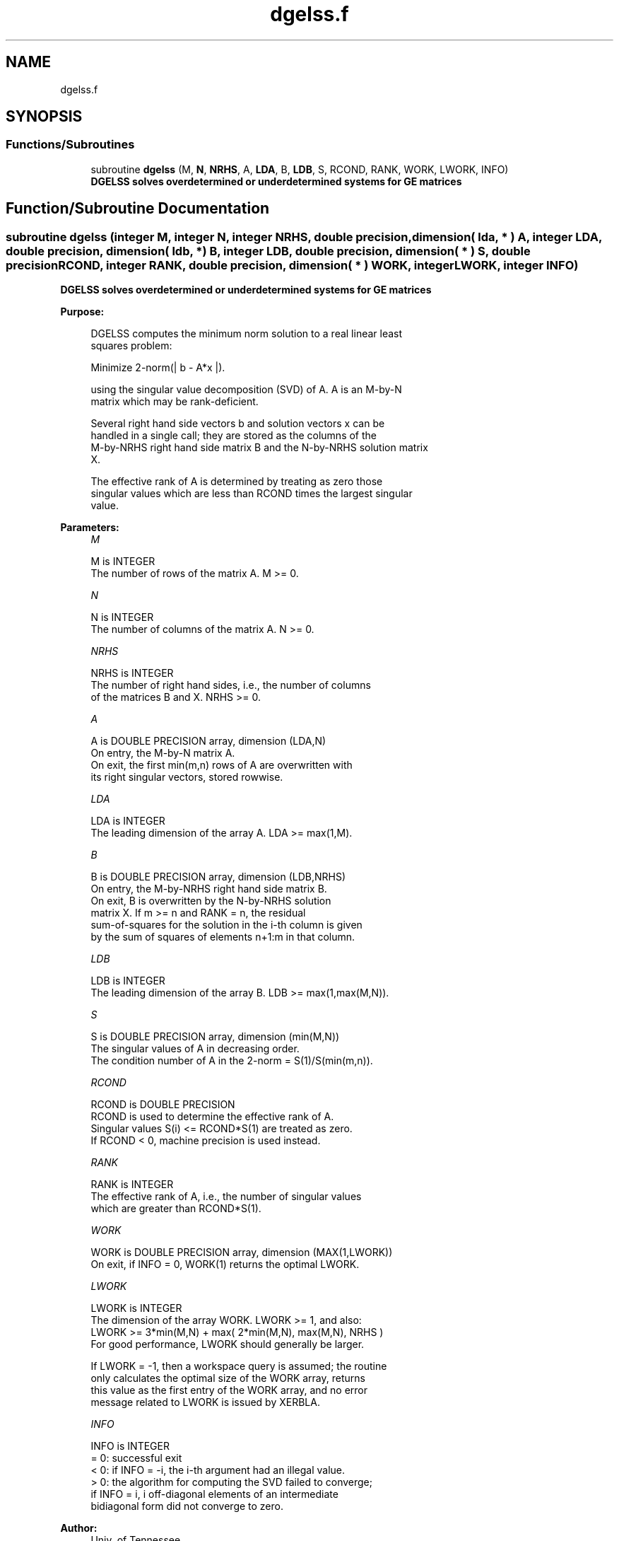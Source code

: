 .TH "dgelss.f" 3 "Tue Nov 14 2017" "Version 3.8.0" "LAPACK" \" -*- nroff -*-
.ad l
.nh
.SH NAME
dgelss.f
.SH SYNOPSIS
.br
.PP
.SS "Functions/Subroutines"

.in +1c
.ti -1c
.RI "subroutine \fBdgelss\fP (M, \fBN\fP, \fBNRHS\fP, A, \fBLDA\fP, B, \fBLDB\fP, S, RCOND, RANK, WORK, LWORK, INFO)"
.br
.RI "\fB DGELSS solves overdetermined or underdetermined systems for GE matrices\fP "
.in -1c
.SH "Function/Subroutine Documentation"
.PP 
.SS "subroutine dgelss (integer M, integer N, integer NRHS, double precision, dimension( lda, * ) A, integer LDA, double precision, dimension( ldb, * ) B, integer LDB, double precision, dimension( * ) S, double precision RCOND, integer RANK, double precision, dimension( * ) WORK, integer LWORK, integer INFO)"

.PP
\fB DGELSS solves overdetermined or underdetermined systems for GE matrices\fP  
.PP
\fBPurpose: \fP
.RS 4

.PP
.nf
 DGELSS computes the minimum norm solution to a real linear least
 squares problem:

 Minimize 2-norm(| b - A*x |).

 using the singular value decomposition (SVD) of A. A is an M-by-N
 matrix which may be rank-deficient.

 Several right hand side vectors b and solution vectors x can be
 handled in a single call; they are stored as the columns of the
 M-by-NRHS right hand side matrix B and the N-by-NRHS solution matrix
 X.

 The effective rank of A is determined by treating as zero those
 singular values which are less than RCOND times the largest singular
 value.
.fi
.PP
 
.RE
.PP
\fBParameters:\fP
.RS 4
\fIM\fP 
.PP
.nf
          M is INTEGER
          The number of rows of the matrix A. M >= 0.
.fi
.PP
.br
\fIN\fP 
.PP
.nf
          N is INTEGER
          The number of columns of the matrix A. N >= 0.
.fi
.PP
.br
\fINRHS\fP 
.PP
.nf
          NRHS is INTEGER
          The number of right hand sides, i.e., the number of columns
          of the matrices B and X. NRHS >= 0.
.fi
.PP
.br
\fIA\fP 
.PP
.nf
          A is DOUBLE PRECISION array, dimension (LDA,N)
          On entry, the M-by-N matrix A.
          On exit, the first min(m,n) rows of A are overwritten with
          its right singular vectors, stored rowwise.
.fi
.PP
.br
\fILDA\fP 
.PP
.nf
          LDA is INTEGER
          The leading dimension of the array A.  LDA >= max(1,M).
.fi
.PP
.br
\fIB\fP 
.PP
.nf
          B is DOUBLE PRECISION array, dimension (LDB,NRHS)
          On entry, the M-by-NRHS right hand side matrix B.
          On exit, B is overwritten by the N-by-NRHS solution
          matrix X.  If m >= n and RANK = n, the residual
          sum-of-squares for the solution in the i-th column is given
          by the sum of squares of elements n+1:m in that column.
.fi
.PP
.br
\fILDB\fP 
.PP
.nf
          LDB is INTEGER
          The leading dimension of the array B. LDB >= max(1,max(M,N)).
.fi
.PP
.br
\fIS\fP 
.PP
.nf
          S is DOUBLE PRECISION array, dimension (min(M,N))
          The singular values of A in decreasing order.
          The condition number of A in the 2-norm = S(1)/S(min(m,n)).
.fi
.PP
.br
\fIRCOND\fP 
.PP
.nf
          RCOND is DOUBLE PRECISION
          RCOND is used to determine the effective rank of A.
          Singular values S(i) <= RCOND*S(1) are treated as zero.
          If RCOND < 0, machine precision is used instead.
.fi
.PP
.br
\fIRANK\fP 
.PP
.nf
          RANK is INTEGER
          The effective rank of A, i.e., the number of singular values
          which are greater than RCOND*S(1).
.fi
.PP
.br
\fIWORK\fP 
.PP
.nf
          WORK is DOUBLE PRECISION array, dimension (MAX(1,LWORK))
          On exit, if INFO = 0, WORK(1) returns the optimal LWORK.
.fi
.PP
.br
\fILWORK\fP 
.PP
.nf
          LWORK is INTEGER
          The dimension of the array WORK. LWORK >= 1, and also:
          LWORK >= 3*min(M,N) + max( 2*min(M,N), max(M,N), NRHS )
          For good performance, LWORK should generally be larger.

          If LWORK = -1, then a workspace query is assumed; the routine
          only calculates the optimal size of the WORK array, returns
          this value as the first entry of the WORK array, and no error
          message related to LWORK is issued by XERBLA.
.fi
.PP
.br
\fIINFO\fP 
.PP
.nf
          INFO is INTEGER
          = 0:  successful exit
          < 0:  if INFO = -i, the i-th argument had an illegal value.
          > 0:  the algorithm for computing the SVD failed to converge;
                if INFO = i, i off-diagonal elements of an intermediate
                bidiagonal form did not converge to zero.
.fi
.PP
 
.RE
.PP
\fBAuthor:\fP
.RS 4
Univ\&. of Tennessee 
.PP
Univ\&. of California Berkeley 
.PP
Univ\&. of Colorado Denver 
.PP
NAG Ltd\&. 
.RE
.PP
\fBDate:\fP
.RS 4
December 2016 
.RE
.PP

.PP
Definition at line 174 of file dgelss\&.f\&.
.SH "Author"
.PP 
Generated automatically by Doxygen for LAPACK from the source code\&.
